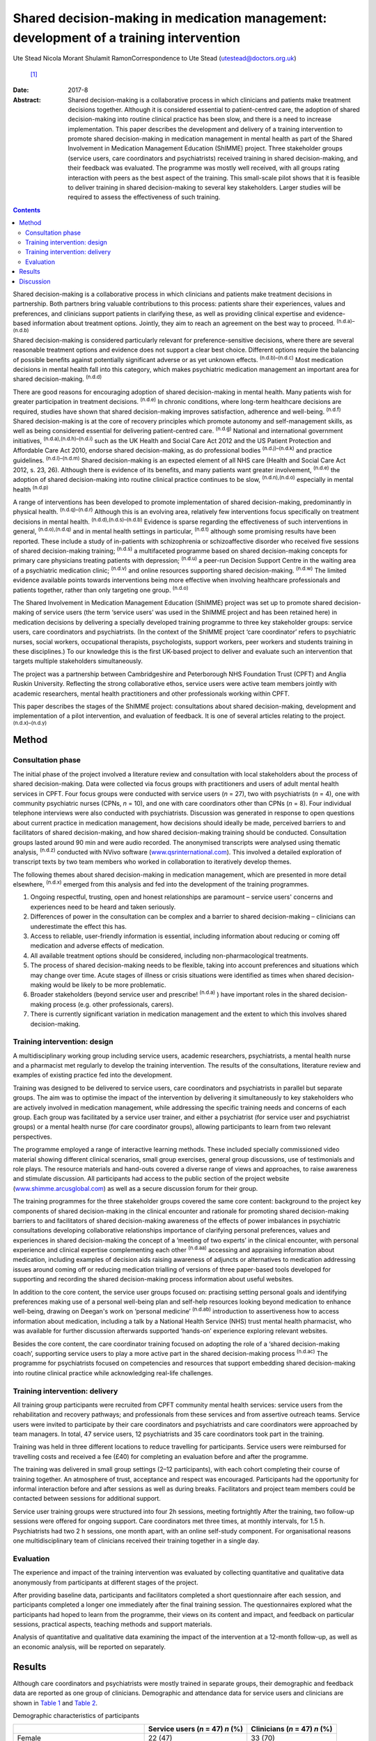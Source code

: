 =======================================================================================
Shared decision-making in medication management: development of a training intervention
=======================================================================================

Ute Stead
Nicola Morant
Shulamit RamonCorrespondence to Ute Stead (utestead@doctors.org.uk)
 [1]_
:Date: 2017-8

:Abstract:
   Shared decision-making is a collaborative process in which clinicians
   and patients make treatment decisions together. Although it is
   considered essential to patient-centred care, the adoption of shared
   decision-making into routine clinical practice has been slow, and
   there is a need to increase implementation. This paper describes the
   development and delivery of a training intervention to promote shared
   decision-making in medication management in mental health as part of
   the Shared Involvement in Medication Management Education (ShIMME)
   project. Three stakeholder groups (service users, care coordinators
   and psychiatrists) received training in shared decision-making, and
   their feedback was evaluated. The programme was mostly well received,
   with all groups rating interaction with peers as the best aspect of
   the training. This small-scale pilot shows that it is feasible to
   deliver training in shared decision-making to several key
   stakeholders. Larger studies will be required to assess the
   effectiveness of such training.


.. contents::
   :depth: 3
..

Shared decision-making is a collaborative process in which clinicians
and patients make treatment decisions in partnership. Both partners
bring valuable contributions to this process: patients share their
experiences, values and preferences, and clinicians support patients in
clarifying these, as well as providing clinical expertise and
evidence-based information about treatment options. Jointly, they aim to
reach an agreement on the best way to proceed. :sup:`(n.d.a)–(n.d.b)`

Shared decision-making is considered particularly relevant for
preference-sensitive decisions, where there are several reasonable
treatment options and evidence does not support a clear best choice.
Different options require the balancing of possible benefits against
potentially significant adverse or as yet unknown effects.
:sup:`(n.d.b)–(n.d.c)` Most medication decisions in mental health fall
into this category, which makes psychiatric medication management an
important area for shared decision-making. :sup:`(n.d.d)`

There are good reasons for encouraging adoption of shared
decision-making in mental health. Many patients wish for greater
participation in treatment decisions. :sup:`(n.d.e)` In chronic
conditions, where long-term healthcare decisions are required, studies
have shown that shared decision-making improves satisfaction, adherence
and well-being. :sup:`(n.d.f)` Shared decision-making is at the core of
recovery principles which promote autonomy and self-management skills,
as well as being considered essential for delivering patient-centred
care. :sup:`(n.d.g)` National and international government initiatives,
:sup:`(n.d.a),(n.d.h)–(n.d.i)` such as the UK Health and Social Care Act
2012 and the US Patient Protection and Affordable Care Act 2010, endorse
shared decision-making, as do professional bodies :sup:`(n.d.j)–(n.d.k)`
and practice guidelines. :sup:`(n.d.l)–(n.d.m)` Shared decision-making
is an expected element of all NHS care (Health and Social Care Act 2012,
s. 23, 26). Although there is evidence of its benefits, and many
patients want greater involvement, :sup:`(n.d.e)` the adoption of shared
decision-making into routine clinical practice continues to be slow,
:sup:`(n.d.n),(n.d.o)` especially in mental health :sup:`(n.d.p)`

A range of interventions has been developed to promote implementation of
shared decision-making, predominantly in physical health.
:sup:`(n.d.q)–(n.d.r)` Although this is an evolving area, relatively few
interventions focus specifically on treatment decisions in mental
health. :sup:`(n.d.d),(n.d.s)–(n.d.b)` Evidence is sparse regarding the
effectiveness of such interventions in general, :sup:`(n.d.o),(n.d.q)`
and in mental health settings in particular, :sup:`(n.d.t)` although
some promising results have been reported. These include a study of
in-patients with schizophrenia or schizoaffective disorder who received
five sessions of shared decision-making training; :sup:`(n.d.s)` a
multifaceted programme based on shared decision-making concepts for
primary care physicians treating patients with depression;
:sup:`(n.d.u)` a peer-run Decision Support Centre in the waiting area of
a psychiatric medication clinic; :sup:`(n.d.v)` and online resources
supporting shared decision-making. :sup:`(n.d.w)` The limited evidence
available points towards interventions being more effective when
involving healthcare professionals and patients together, rather than
only targeting one group. :sup:`(n.d.o)`

The Shared Involvement in Medication Management Education (ShIMME)
project was set up to promote shared decision-making of service users
(the term ‘service users’ was used in the ShIMME project and has been
retained here) in medication decisions by delivering a specially
developed training programme to three key stakeholder groups: service
users, care coordinators and psychiatrists. (In the context of the
ShIMME project ‘care coordinator’ refers to psychiatric nurses, social
workers, occupational therapists, psychologists, support workers, peer
workers and students training in these disciplines.) To our knowledge
this is the first UK-based project to deliver and evaluate such an
intervention that targets multiple stakeholders simultaneously.

The project was a partnership between Cambridgeshire and Peterborough
NHS Foundation Trust (CPFT) and Anglia Ruskin University. Reflecting the
strong collaborative ethos, service users were active team members
jointly with academic researchers, mental health practitioners and other
professionals working within CPFT.

This paper describes the stages of the ShIMME project: consultations
about shared decision-making, development and implementation of a pilot
intervention, and evaluation of feedback. It is one of several articles
relating to the project. :sup:`(n.d.x)–(n.d.y)`

.. _S1:

Method
======

.. _S2:

Consultation phase
------------------

The initial phase of the project involved a literature review and
consultation with local stakeholders about the process of shared
decision-making. Data were collected via focus groups with practitioners
and users of adult mental health services in CPFT. Four focus groups
were conducted with service users (*n* = 27), two with psychiatrists
(*n* = 4), one with community psychiatric nurses (CPNs, *n* = 10), and
one with care coordinators other than CPNs (*n* = 8). Four individual
telephone interviews were also conducted with psychiatrists. Discussion
was generated in response to open questions about current practice in
medication management, how decisions should ideally be made, perceived
barriers to and facilitators of shared decision-making, and how shared
decision-making training should be conducted. Consultation groups lasted
around 90 min and were audio recorded. The anonymised transcripts were
analysed using thematic analysis, :sup:`(n.d.z)` conducted with NVivo
software (`www.qsrinternational.com <www.qsrinternational.com>`__). This
involved a detailed exploration of transcript texts by two team members
who worked in collaboration to iteratively develop themes.

The following themes about shared decision-making in medication
management, which are presented in more detail elsewhere, :sup:`(n.d.x)`
emerged from this analysis and fed into the development of the training
programmes.

#. Ongoing respectful, trusting, open and honest relationships are
   paramount – service users' concerns and experiences need to be heard
   and taken seriously.

#. Differences of power in the consultation can be complex and a barrier
   to shared decision-making – clinicians can underestimate the effect
   this has.

#. Access to reliable, user-friendly information is essential, including
   information about reducing or coming off medication and adverse
   effects of medication.

#. All available treatment options should be considered, including
   non-pharmacological treatments.

#. The process of shared decision-making needs to be flexible, taking
   into account preferences and situations which may change over time.
   Acute stages of illness or crisis situations were identified as times
   when shared decision-making would be likely to be more problematic.

#. Broader stakeholders (beyond service user and prescribe!
   :sup:`(n.d.a)` ) have important roles in the shared decision-making
   process (e.g. other professionals, carers).

#. There is currently significant variation in medication management and
   the extent to which this involves shared decision-making.

.. _S3:

Training intervention: design
-----------------------------

A multidisciplinary working group including service users, academic
researchers, psychiatrists, a mental health nurse and a pharmacist met
regularly to develop the training intervention. The results of the
consultations, literature review and examples of existing practice fed
into the development.

Training was designed to be delivered to service users, care
coordinators and psychiatrists in parallel but separate groups. The aim
was to optimise the impact of the intervention by delivering it
simultaneously to key stakeholders who are actively involved in
medication management, while addressing the specific training needs and
concerns of each group. Each group was facilitated by a service user
trainer, and either a psychiatrist (for service user and psychiatrist
groups) or a mental health nurse (for care coordinator groups), allowing
participants to learn from two relevant perspectives.

The programme employed a range of interactive learning methods. These
included specially commissioned video material showing different
clinical scenarios, small group exercises, general group discussions,
use of testimonials and role plays. The resource materials and hand-outs
covered a diverse range of views and approaches, to raise awareness and
stimulate discussion. All participants had access to the public section
of the project website
(`www.shimme.arcusglobal.com <www.shimme.arcusglobal.com>`__) as well as
a secure discussion forum for their group.

The training programmes for the three stakeholder groups covered the
same core content: background to the project key components of shared
decision-making in the clinical encounter and rationale for promoting
shared decision-making barriers to and facilitators of shared
decision-making awareness of the effects of power imbalances in
psychiatric consultations developing collaborative relationships
importance of clarifying personal preferences, values and experiences in
shared decision-making the concept of a ‘meeting of two experts’ in the
clinical encounter, with personal experience and clinical expertise
complementing each other :sup:`(n.d.aa)` accessing and appraising
information about medication, including examples of decision aids
raising awareness of adjuncts or alternatives to medication addressing
issues around coming off or reducing medication trialling of versions of
three paper-based tools developed for supporting and recording the
shared decision-making process information about useful websites.

In addition to the core content, the service user groups focused on:
practising setting personal goals and identifying preferences making use
of a personal well-being plan and self-help resources looking beyond
medication to enhance well-being, drawing on Deegan's work on ‘personal
medicine’ :sup:`(n.d.ab)` introduction to assertiveness how to access
information about medication, including a talk by a National Health
Service (NHS) trust mental health pharmacist, who was available for
further discussion afterwards supported ‘hands-on’ experience exploring
relevant websites.

Besides the core content, the care coordinator training focused on
adopting the role of a ‘shared decision-making coach’, supporting
service users to play a more active part in the shared decision-making
process :sup:`(n.d.ac)` The programme for psychiatrists focused on
competencies and resources that support embedding shared decision-making
into routine clinical practice while acknowledging real-life challenges.

.. _S4:

Training intervention: delivery
-------------------------------

All training group participants were recruited from CPFT community
mental health services: service users from the rehabilitation and
recovery pathways; and professionals from these services and from
assertive outreach teams. Service users were invited to participate by
their care coordinators and psychiatrists and care coordinators were
approached by team managers. In total, 47 service users, 12
psychiatrists and 35 care coordinators took part in the training.

Training was held in three different locations to reduce travelling for
participants. Service users were reimbursed for travelling costs and
received a fee (£40) for completing an evaluation before and after the
programme.

The training was delivered in small group settings (2–12 participants),
with each cohort completing their course of training together. An
atmosphere of trust, acceptance and respect was encouraged. Participants
had the opportunity for informal interaction before and after sessions
as well as during breaks. Facilitators and project team members could be
contacted between sessions for additional support.

Service user training groups were structured into four 2h sessions,
meeting fortnightly After the training, two follow-up sessions were
offered for ongoing support. Care coordinators met three times, at
monthly intervals, for 1.5 h. Psychiatrists had two 2 h sessions, one
month apart, with an online self-study component. For organisational
reasons one multidisciplinary team of clinicians received their training
together in a single day.

.. _S5:

Evaluation
----------

The experience and impact of the training intervention was evaluated by
collecting quantitative and qualitative data anonymously from
participants at different stages of the project.

After providing baseline data, participants and facilitators completed a
short questionnaire after each session, and participants completed a
longer one immediately after the final training session. The
questionnaires explored what the participants had hoped to learn from
the programme, their views on its content and impact, and feedback on
particular sessions, practical aspects, teaching methods and support
materials.

Analysis of quantitative and qualitative data examining the impact of
the intervention at a 12-month follow-up, as well as an economic
analysis, will be reported on separately.

.. _S6:

Results
=======

Although care coordinators and psychiatrists were mostly trained in
separate groups, their demographic and feedback data are reported as one
group of clinicians. Demographic and attendance data for service users
and clinicians are shown in `Table 1 <#T1>`__ and `Table 2 <#T2>`__.

.. container:: table-wrap
   :name: T1

   .. container:: caption

      .. rubric:: 

      Demographic characteristics of participants

   ===================================== ============= ==========
   \                                     Service users Clinicians
                                         (*n* = 47)    (*n* = 47)
                                         *n* (%)       *n* (%)
   ===================================== ============= ==========
   Female                                22 (47)       33 (70)
   \                                                   
   Male                                  25 (53)       14 (30)
   \                                                   
   Mean age, years                       48            45
   \                                                   
   Ethnicity                                           
       White                             42 (89)       37 (79)
       Black                             1 (2)         1 (2)
       Asian                             0             4(9)
       Other                             3 (6)         2 (4)
       No data                           1 (2)         3 (6)
   \                                                   
   Education                                           
       Tertiary/further                  30 (64)       
       Secondary                         14 (30)       
       Primary or less                   1 (2)         
       No data                           2 (4)         
   \                                                   
   Employment `a <#TFN16>`__                           
       Paid/self-employed                3 (6)         
       Voluntary employment              7 (14)        
       Unemployed                        25 (50)       
       Student (including part-time)     4 (8)         
       Age-related retirement            4 (8)         
       Other                             7 (14)        
   \                                                   
   Professional background of clinicians               
       CPN/nurse                                       11 (23)
       Occupational therapist                          9 (19)
       Clinical psychologist                           2 (4)
       Social worker                                   2 (4)
       Support time and recovery worker                6 (13)
       Peer support worker                             2 (4)
       Team leader/deputy manager                      3 (6)
       Psychiatrist                                    12 (26)
   ===================================== ============= ==========

   CPN, community psychiatric nurse.

   More than one answer possible.

.. container:: table-wrap
   :name: T2

   .. container:: caption

      .. rubric:: 

      Session attendance

   +----------------+----------------+----------------+----------------+
   |                | Patients       | Care           | Psychiatrists  |
   |                |                | coordinators   |                |
   +================+================+================+================+
   | Sessions       | 4 × 2 h        | 3 × 1.5 h      | 2 × 2 h        |
   | offered        |                |                |                |
   +----------------+----------------+----------------+----------------+
   |                |                |                |                |
   +----------------+----------------+----------------+----------------+
   | Cohorts        | 6              | 2 + 1 (team    | 2 + 1 (team    |
   | training       |                | training day)  | training day)  |
   | delivered to   |                |                |                |
   +----------------+----------------+----------------+----------------+
   |                |                |                |                |
   +----------------+----------------+----------------+----------------+
   | Attendance     | 37 (79%)       | 20 of 21 (95%) | 6 of 10 (60%)  |
   |                | attended at    | attended at    | attended both  |
   |                | least          | least          | training       |
   |                | 3 sessions of  | 2 sessions of  | sessions       |
   |                | 4              | 3              | 2 attended     |
   |                |                | 14 attended    | team training  |
   |                |                | team training  | day            |
   |                |                | day            |                |
   +----------------+----------------+----------------+----------------+

The mean length of contact with mental health services for service users
was 17 years. The most common reported diagnoses were schizophrenia,
schizoaffective disorder or psychosis (*n* = 28, 60%), followed by
depression (*n* = 12, 26%), bipolar affective disorder (*n* = 9, 19%),
personality disorder (*n* = 5,11%), anxiety (*n* = 4, 9%) and
post-traumatic stress disorder (*n* = 4, 9%). Some participants reported
multiple diagnoses. The majority of service users received state
benefits (*n* = 43, 92%), with *n* = 39 (83%) on a disability living
allowance.

Immediate post-programme feedback was given by 61 (65%) participants: 33
(70%) service users and 28 (60%) clinicians, including 22 (63%) care
coordinators and 6 (50%) psychiatrists. Before starting the programme,
service users mostly hoped to learn about ways to cope with their
symptoms not solely focused on medication, to understand their
medication better and to negotiate decisions. Clinicians were
particularly interested in improving their practice, learning about the
model and process of shared decision-making, availability of support
materials, and sharing experiences with colleagues.

Expectations of the programme were largely met in both groups, with the
majority of participants expressing a positive view about its content.
In all groups, the opportunity for discussion and exchange of views with
peers was highlighted as the best aspect of the programme. In addition,
service users valued the clarity of the information conveyed, access to
resources and the prospect of greater collaboration in consultations.
Clinicians also appreciated access to resources and the information
given, as well as the opportunity to reflect on their own practice,
particularly in the case of psychiatrists.

There was little negative feedback. Just over half of service users (*n*
= 17, 52%) and the majority of clinicians (*n* = 20, 71%) did not
identify any aspects of the programme as being ‘least satisfactory’.
Some service users mentioned dissatisfaction with practical aspects or
teaching methods, and a few referred to difficulties reading all the
paperwork/understanding everything. A small number of psychiatrists
expressed concerns about a perceived bias against their profession. Most
participants felt the training was pitched at the right level. Use of
the project website was variable, with about half of service users
visiting it outside sessions. Most psychiatrists visited the website,
but only a few care coordinators did. The online forum was not used by
any of the groups.

Most clinicians rated the training programme as relevant to their
clinical practice, but fewer expected that what they had learned would
shape their future practice. Over half of service users expected or were
at least hopeful that the programme would affect future practice.

A summary of the post-programme feedback is given in `Table 3 <#T3>`__.

.. container:: table-wrap
   :name: T3

   .. container:: caption

      .. rubric:: 

      Summary of feedback

   +----------------------+----------------------+----------------------+
   |                      | Service users (*n* = | Clinicians (*n* =    |
   |                      | 33)                  | 28)                  |
   +======================+======================+======================+
   | Most important       | Lifestyle            | Improving practice   |
   | things               | changes/coping with  | Learning about SDM   |
   | participants         | s                    | model and process    |
   | hoped to learn       | ymptoms/alternatives | Support              |
   | `a <#TFN18>`__       | to medication        | materials/tools for  |
   |                      | Understanding        | SDM Sharing ideas    |
   |                      | medication           | and practice         |
   |                      | Medication           | Information about    |
   |                      | manage               | medication,          |
   |                      | ment/SDM/negotiating | including            |
   |                      | decisions Sharing    | side-effects and     |
   |                      | experiences          | coming off Learning  |
   |                      | Understanding        | about the project    |
   |                      | side-effects of      | Gaining confidence   |
   |                      | medication           | in discussions with  |
   |                      | Asse                 | service users        |
   |                      | rtiveness/confidence | Understanding        |
   |                      | with professionals   | service user         |
   |                      | Info about           | perspective          |
   |                      | project/research     |                      |
   |                      | Reducing/coming off  |                      |
   |                      | medication           |                      |
   +----------------------+----------------------+----------------------+
   |                      |                      |                      |
   +----------------------+----------------------+----------------------+
   | Views on             | Positive views 28    | Positive views 21    |
   | content of the       | (85%): interesting,  | (75%) 18 (82%) care  |
   | programme            | helpful,             | coordinators, 3      |
   |                      | informative,         | (50%) psychiatrists: |
   |                      | empowering,          | very good, good,     |
   |                      | encouraging, learned | interesting,         |
   |                      | a lot Other comments | informative,         |
   |                      | 4 (12%): SDM needs   | well-balanced Other  |
   |                      | to be implemented    | comments 4 (14%):    |
   |                      | from consultant      | repetitive, some     |
   |                      | psychiatrist         | prejudice against    |
   |                      | downwards/did not    | psychiatrists        |
   |                      | learn that much      |                      |
   |                      | concrete             |                      |
   +----------------------+----------------------+----------------------+
   |                      |                      |                      |
   +----------------------+----------------------+----------------------+
   | Best aspects         | Meeting others,      | Interaction with     |
   | of programme         | exchanging views and | others, chance to    |
   | `a <#TFN18>`__       | experiences,         | discuss              |
   |                      | supportive           | implementation of    |
   |                      | environment          | SDM Direction        |
   |                      | Information          | regarding            |
   |                      | conveyed, new ideas  | resources/tools to   |
   |                      | and access to        | support SDM,         |
   |                      | resources Learning   | information Concept  |
   |                      | to be involved in my | of SDM Gaining       |
   |                      | medication           | confidence in        |
   |                      | management, feeling  | promoting            |
   |                      | confident my views   | SDM/putting SDM into |
   |                      | will be listened to  | practice Reflecting  |
   |                      |                      | on own practice      |
   |                      |                      | Getting service user |
   |                      |                      | perspective          |
   +----------------------+----------------------+----------------------+
   |                      |                      |                      |
   +----------------------+----------------------+----------------------+
   | Least satisfactory   | Practical aspects,   | Practical aspects,   |
   | aspects              | teaching methods Not | teaching methods     |
   | `a <#TFN18>`__       | understanding        | Perceived bias       |
   |                      | everything, not able | against              |
   |                      | to read all          | psychiatrists Did    |
   |                      | paperwork Parts      | not improve personal |
   |                      | boring, same         | knowledge of         |
   |                      |                      | medication Content   |
   +----------------------+----------------------+----------------------+
   |                      |                      |                      |
   +----------------------+----------------------+----------------------+
   | Training pitch       | 32 (97%)             | 20 (71%): 17 (77%)   |
   | at right level       |                      | care coordinators, 3 |
   |                      |                      | (50%) psychiatrists  |
   +----------------------+----------------------+----------------------+
   |                      |                      |                      |
   +----------------------+----------------------+----------------------+
   | Use of project       | 17 (52%)             | 11 (39%): 6 (27%)    |
   | website              |                      | care coordinators, 5 |
   |                      |                      | (83%) psychiatrists  |
   +----------------------+----------------------+----------------------+
   |                      |                      |                      |
   +----------------------+----------------------+----------------------+
   | Relevance of         | Expecting impact: 12 | Relevant: 23 (82%)   |
   | training             | (36%) Hopeful of     | Impact on own        |
   | programme and        | impact: 7 (21%)      | practice in future:  |
   | impact on future     | Doubtful/unsure: 5   | yes 16 (57%), no 1   |
   | practice             | (15%) Relevant for   | (4%),                |
   |                      | others: 2 (6%)       | hopeful/probably 2   |
   |                      |                      | (7%)                 |
   +----------------------+----------------------+----------------------+

   SDM, shared decision-making.

   Listed in order of frequency.

.. _S7:

Discussion
==========

The ShIMME project was a small-scale exploratory project with an
emphasis on service users co-leading in all aspects, while aiming to
ensure the views of all key stakeholders were integrated into the
development and delivery of the training intervention.

The training programme was well received overall, demonstrating the
feasibility of providing group-based training in shared decision-making
to service users and practitioners in NHS community settings. In this
case, service user participants were drawn from the rehabilitation and
recovery pathways which serve people with chronic and often severe
mental health problems. Demographic data from participants indicated
high levels of chronicity and disability. The positive feedback, good
attendance and engagement from this group suggest that taking part in
shared decision-making training is possible and worthwhile for people
experiencing a range of mental health challenges.

Feedback indicated that service user participants were interested in
being actively involved in managing their mental health, including
gaining a better understanding of medication and exploring a range of
other strategies to foster well-being. Clinicians showed an interest in
improving their practice by learning about shared decision-making.

Members of all the stakeholder groups gave positive feedback about the
group-based training, allowing for the exchange of ideas and experiences
with peers. This was also reflected in facilitator comments about the
supportive atmosphere and participants' enjoyment of meeting with each
other in the service user groups. Interaction with peers seemed to be an
important aspect of the whole programme.

There may also be advantages in service users and clinicians attending
joint training groups, allowing participants from different backgrounds
to work together on an equal basis and to gain a better understanding of
others' perspectives without the pressures and structures of the
clinical encounter. The involvement of carers and important others might
bring further benefits.

The feedback about the content, approach and pitch of the teaching
within the group of psychiatrists was not quite as positive as in the
other groups. The reasons for this are likely to be multifaceted and
would warrant further exploration, with possible adjustments of the
programme. Away to enhance acceptability and engagement would be to
encourage more psychiatrists to become involved in shared
decision-making training and development of tools. :sup:`(n.d.r)` Use of
the project website was limited, in particular by care coordinators and
service users. Technical difficulties with the website might have
contributed to this, but comments during sessions indicated that some
participants, particularly service users, had low IT confidence and
limited internet access outside the training sessions. Future training
programmes will need to provide non-digital resources, as well as
supporting access and use of IT resources.

The project team developed three paper-based tools to support the
process of shared decision-making, which were trialled in training
groups and repeatedly revised. Although useful, these would need to be
integrated into the existing electronic records system to be truly
effective in promoting, supporting and documenting the process of shared
decision-making without significantly affecting consultation time. At
present this remains a challenge, but there have been some promising
recent developments. :sup:`(n.d.ad)`

Both groups of clinicians considered the training relevant to their
clinical practice, although they appeared uncertain whether the
programme would influence their future practice. This might be due to
concerns about additional barriers to implementation or aspects of the
training itself. Despite their positive feedback about the programme,
service users were also cautious about its impact. This might reflect
the perception that they have little influence in making significant
changes to their healthcare delivery or doubts about positive
initiatives being translated into clinical practice.

While this pilot programme had the limitations of a modest number of
participants, not all of whom provided feedback, the consultation data
from local stakeholders, the development of the training programme and
the feedback from participants were all encouraging. Drawing on
experiences from this project, CPFT has been working towards
implementing shared decision-making across the trust by embedding shared
decision-making into its procedures, raising awareness and offering
training to practitioners across the trust
(`www.promise.global/sdm.html <www.promise.global/sdm.html>`__). The
associated Recovery College
(`www.cpft.nhs.uk/about-us/recovery-college-east.htm <www.cpft.nhs.uk/about-us/recovery-college-east.htm>`__),
which is open to service users, family, friends and staff, also included
training in shared decision-making. The pilot project benefitted from a
supportive environment within the trust, and the success of
implementation in other organisations would depend on their own local
conditions.

The complexity and difficulty of implementing shared decision-making in
a mental health setting should not be underestimated.
:sup:`(n.d.y),(n.d.ae)` For it to truly become a routine part of
clinical practice, changes in attitudes and behaviours are necessary
among all parties involved, as well as the wider society.
:sup:`(n.d.y),(n.d.af)` Psychiatrists are well placed to take on a
leadership role in promoting shared decision-making within health
services and should also be pivotal in explaining the benefits of
increased patient autonomy and responsibility to the general community.

We thank all ShIMME project team members, service users and
practitioners, as well as Dr Fiona Blake, Sheena Mooney, Mary Jane
O'Sullivan and others for critically reviewing the manuscript. We are
grateful to Prof. Matthew Large for his contributions as part of the
*BJPsych Bulletin* Author Mentoring Scheme.

.. container:: references csl-bib-body hanging-indent
   :name: refs

   .. container:: csl-entry
      :name: ref-R1

      n.d.a.

   .. container:: csl-entry
      :name: ref-R3

      n.d.b.

   .. container:: csl-entry
      :name: ref-R5

      n.d.c.

   .. container:: csl-entry
      :name: ref-R6

      n.d.d.

   .. container:: csl-entry
      :name: ref-R7

      n.d.e.

   .. container:: csl-entry
      :name: ref-R8

      n.d.f.

   .. container:: csl-entry
      :name: ref-R9

      n.d.g.

   .. container:: csl-entry
      :name: ref-R10

      n.d.h.

   .. container:: csl-entry
      :name: ref-R13

      n.d.i.

   .. container:: csl-entry
      :name: ref-R14

      n.d.j.

   .. container:: csl-entry
      :name: ref-R16

      n.d.k.

   .. container:: csl-entry
      :name: ref-R17

      n.d.l.

   .. container:: csl-entry
      :name: ref-R21

      n.d.m.

   .. container:: csl-entry
      :name: ref-R22

      n.d.n.

   .. container:: csl-entry
      :name: ref-R23

      n.d.o.

   .. container:: csl-entry
      :name: ref-R24

      n.d.p.

   .. container:: csl-entry
      :name: ref-R25

      n.d.q.

   .. container:: csl-entry
      :name: ref-R28

      n.d.r.

   .. container:: csl-entry
      :name: ref-R29

      n.d.s.

   .. container:: csl-entry
      :name: ref-R30

      n.d.u.

   .. container:: csl-entry
      :name: ref-R31

      n.d.v.

   .. container:: csl-entry
      :name: ref-R32

      n.d.w.

   .. container:: csl-entry
      :name: ref-R33

      n.d.t.

   .. container:: csl-entry
      :name: ref-R34

      n.d.x.

   .. container:: csl-entry
      :name: ref-R35

      n.d.ac.

   .. container:: csl-entry
      :name: ref-R36

      n.d.y.

   .. container:: csl-entry
      :name: ref-R37

      n.d.z.

   .. container:: csl-entry
      :name: ref-R38

      n.d.aa.

   .. container:: csl-entry
      :name: ref-R39

      n.d.ab.

   .. container:: csl-entry
      :name: ref-R40

      n.d.ad.

   .. container:: csl-entry
      :name: ref-R41

      n.d.ae.

   .. container:: csl-entry
      :name: ref-R42

      n.d.af.

.. [1]
   **Ute Stead** is a Specialty Doctor in Psychiatry at Cambridgeshire
   and Peterborough NHS Foundation Trust. **Nicola Morant** is an
   independent research consultant and Lecturer in Qualitative Mental
   Health Research in the Division of Psychiatry, University College
   London. **Shulamit Ramon** is the Mental Health Recovery Research
   Lead at the University of Hertfordshire.
